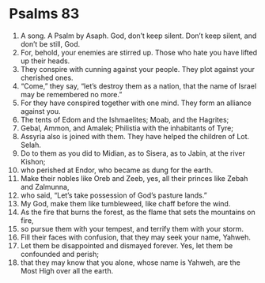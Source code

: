 ﻿
* Psalms 83
1. A song. A Psalm by Asaph. God, don’t keep silent. Don’t keep silent, and don’t be still, God. 
2. For, behold, your enemies are stirred up. Those who hate you have lifted up their heads. 
3. They conspire with cunning against your people. They plot against your cherished ones. 
4. “Come,” they say, “let’s destroy them as a nation, that the name of Israel may be remembered no more.” 
5. For they have conspired together with one mind. They form an alliance against you. 
6. The tents of Edom and the Ishmaelites; Moab, and the Hagrites; 
7. Gebal, Ammon, and Amalek; Philistia with the inhabitants of Tyre; 
8. Assyria also is joined with them. They have helped the children of Lot. Selah. 
9. Do to them as you did to Midian, as to Sisera, as to Jabin, at the river Kishon; 
10. who perished at Endor, who became as dung for the earth. 
11. Make their nobles like Oreb and Zeeb, yes, all their princes like Zebah and Zalmunna, 
12. who said, “Let’s take possession of God’s pasture lands.” 
13. My God, make them like tumbleweed, like chaff before the wind. 
14. As the fire that burns the forest, as the flame that sets the mountains on fire, 
15. so pursue them with your tempest, and terrify them with your storm. 
16. Fill their faces with confusion, that they may seek your name, Yahweh. 
17. Let them be disappointed and dismayed forever. Yes, let them be confounded and perish; 
18. that they may know that you alone, whose name is Yahweh, are the Most High over all the earth. 
